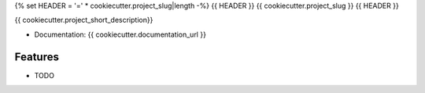 {% set HEADER = '=' * cookiecutter.project_slug|length -%}
{{ HEADER }}
{{ cookiecutter.project_slug }}
{{ HEADER }}

{{ cookiecutter.project_short_description}}


* Documentation: {{ cookiecutter.documentation_url }}

Features
--------

* TODO

